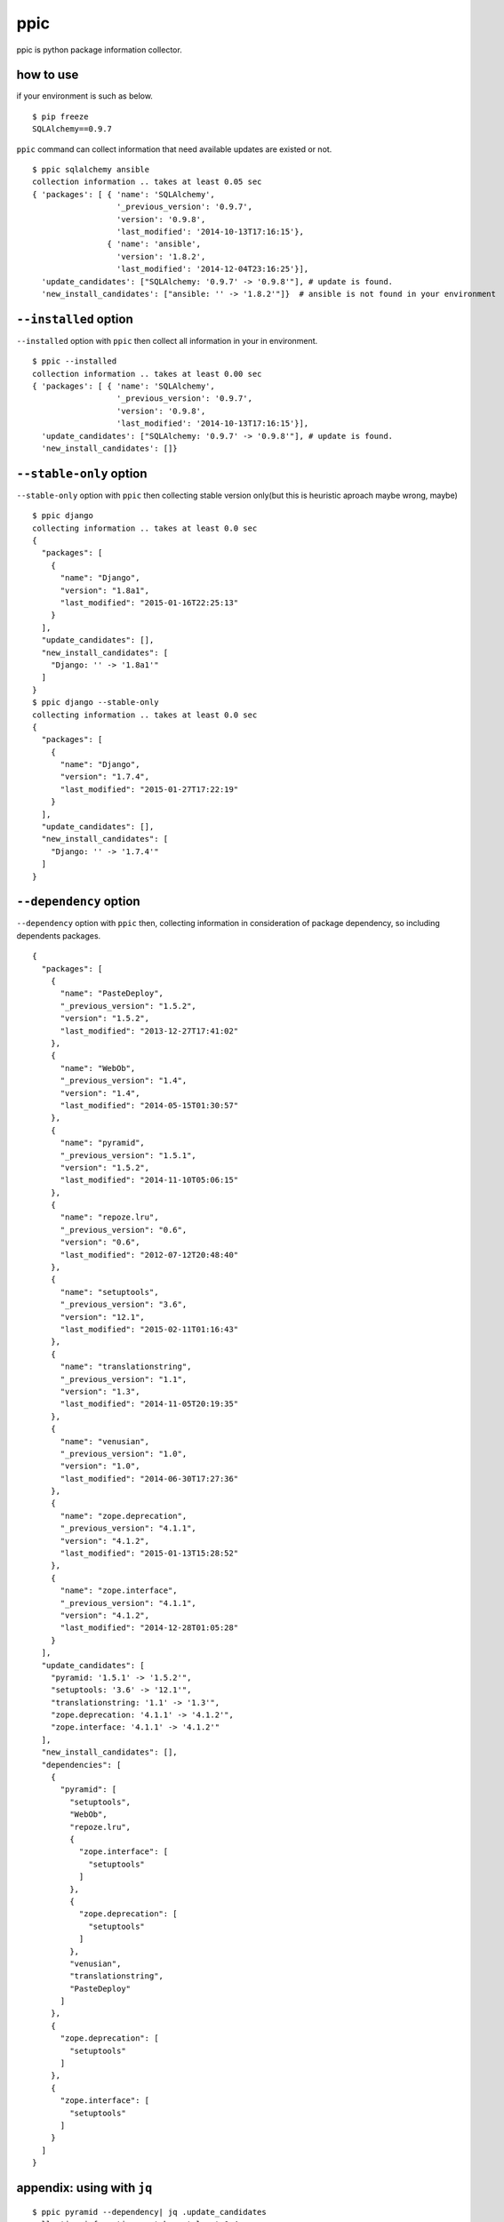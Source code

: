 ppic
========================================

ppic is python package information collector.

how to use
----------------------------------------

if your environment is such as below. ::

  $ pip freeze
  SQLAlchemy==0.9.7

``ppic`` command can collect information that need available updates are existed or not. ::

  $ ppic sqlalchemy ansible
  collection information .. takes at least 0.05 sec
  { 'packages': [ { 'name': 'SQLAlchemy',
                    '_previous_version': '0.9.7',
                    'version': '0.9.8',
                    'last_modified': '2014-10-13T17:16:15'},
                  { 'name': 'ansible',
                    'version': '1.8.2',
                    'last_modified': '2014-12-04T23:16:25'}],
    'update_candidates': ["SQLAlchemy: '0.9.7' -> '0.9.8'"], # update is found.
    'new_install_candidates': ["ansible: '' -> '1.8.2'"]}  # ansible is not found in your environment

``--installed`` option
----------------------------------------

``--installed`` option with ``ppic`` then collect all information in your in environment. ::


  $ ppic --installed
  collection information .. takes at least 0.00 sec
  { 'packages': [ { 'name': 'SQLAlchemy',
                    '_previous_version': '0.9.7',
                    'version': '0.9.8',
                    'last_modified': '2014-10-13T17:16:15'}],
    'update_candidates': ["SQLAlchemy: '0.9.7' -> '0.9.8'"], # update is found.
    'new_install_candidates': []}


``--stable-only`` option
----------------------------------------

``--stable-only`` option with ``ppic`` then collecting stable version only(but this is heuristic aproach maybe wrong, maybe)

::

  $ ppic django
  collecting information .. takes at least 0.0 sec
  {
    "packages": [
      {
        "name": "Django",
        "version": "1.8a1",
        "last_modified": "2015-01-16T22:25:13"
      }
    ],
    "update_candidates": [],
    "new_install_candidates": [
      "Django: '' -> '1.8a1'"
    ]
  }
  $ ppic django --stable-only
  collecting information .. takes at least 0.0 sec
  {
    "packages": [
      {
        "name": "Django",
        "version": "1.7.4",
        "last_modified": "2015-01-27T17:22:19"
      }
    ],
    "update_candidates": [],
    "new_install_candidates": [
      "Django: '' -> '1.7.4'"
    ]
  }

``--dependency`` option
----------------------------------------

``--dependency`` option with ``ppic`` then, collecting information in consideration of package dependency, so including dependents packages.

::

  {
    "packages": [
      {
        "name": "PasteDeploy", 
        "_previous_version": "1.5.2", 
        "version": "1.5.2", 
        "last_modified": "2013-12-27T17:41:02"
      }, 
      {
        "name": "WebOb", 
        "_previous_version": "1.4", 
        "version": "1.4", 
        "last_modified": "2014-05-15T01:30:57"
      }, 
      {
        "name": "pyramid", 
        "_previous_version": "1.5.1", 
        "version": "1.5.2", 
        "last_modified": "2014-11-10T05:06:15"
      }, 
      {
        "name": "repoze.lru", 
        "_previous_version": "0.6", 
        "version": "0.6", 
        "last_modified": "2012-07-12T20:48:40"
      }, 
      {
        "name": "setuptools", 
        "_previous_version": "3.6", 
        "version": "12.1", 
        "last_modified": "2015-02-11T01:16:43"
      }, 
      {
        "name": "translationstring", 
        "_previous_version": "1.1", 
        "version": "1.3", 
        "last_modified": "2014-11-05T20:19:35"
      }, 
      {
        "name": "venusian", 
        "_previous_version": "1.0", 
        "version": "1.0", 
        "last_modified": "2014-06-30T17:27:36"
      }, 
      {
        "name": "zope.deprecation", 
        "_previous_version": "4.1.1", 
        "version": "4.1.2", 
        "last_modified": "2015-01-13T15:28:52"
      }, 
      {
        "name": "zope.interface", 
        "_previous_version": "4.1.1", 
        "version": "4.1.2", 
        "last_modified": "2014-12-28T01:05:28"
      }
    ], 
    "update_candidates": [
      "pyramid: '1.5.1' -> '1.5.2'", 
      "setuptools: '3.6' -> '12.1'", 
      "translationstring: '1.1' -> '1.3'", 
      "zope.deprecation: '4.1.1' -> '4.1.2'", 
      "zope.interface: '4.1.1' -> '4.1.2'"
    ], 
    "new_install_candidates": [], 
    "dependencies": [
      {
        "pyramid": [
          "setuptools", 
          "WebOb", 
          "repoze.lru", 
          {
            "zope.interface": [
              "setuptools"
            ]
          }, 
          {
            "zope.deprecation": [
              "setuptools"
            ]
          }, 
          "venusian", 
          "translationstring", 
          "PasteDeploy"
        ]
      }, 
      {
        "zope.deprecation": [
          "setuptools"
        ]
      }, 
      {
        "zope.interface": [
          "setuptools"
        ]
      }
    ]
  }

appendix: using with ``jq``
----------------------------------------

::

  $ ppic pyramid --dependency| jq .update_candidates
  collecting information .. takes at least 0.4 sec 
  [
    "pyramid: '1.5.1' -> '1.5.2'",
    "setuptools: '3.6' -> '12.1'",
    "translationstring: '1.1' -> '1.3'",
    "zope.deprecation: '4.1.1' -> '4.1.2'",
    "zope.interface: '4.1.1' -> '4.1.2'"
  ]
